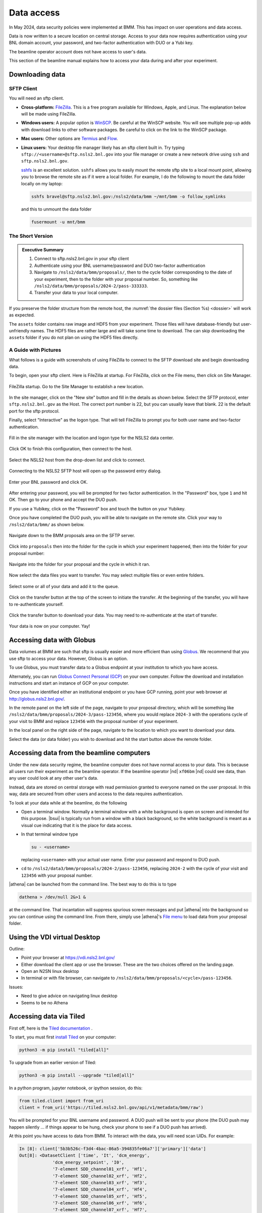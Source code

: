 ..
   This document was developed primarily by a NIST employee. Pursuant
   to title 17 United States Code Section 105, works of NIST employees
   are not subject to copyright protection in the United States. Thus
   this repository may not be licensed under the same terms as Bluesky
   itself.

   See the LICENSE file for details.

.. _data:

Data access
===========

In May 2024, data security policies were implemented at BMM.  This has
impact on user operations and data access.

Data is now written to a secure location on central storage.  Access
to your data now requires authentication using your BNL domain
account, your password, and two-factor authentication with DUO or a
Yubi key.

The beamline operator account does not have access to user's data.

This section of the beamline manual explains how to access your data
during and after your experiment.

Downloading data
----------------

SFTP Client
~~~~~~~~~~~

You will need an sftp client.  

+ **Cross-platform:** `FileZilla <https://filezilla-project.org/>`__.
  This is a free program available for Windows, Apple, and Linux.  The
  explanation below will be made using FileZilla.

+ **Windows users:** A popular option is `WinSCP
  <https://winscp.net/eng/index.php>`__. Be careful at the WinSCP
  website.  You will see multiple pop-up adds with download links to
  other software packages.  Be careful to click on the link to the
  WinSCP package.

+ **Mac users:** Other options are `Termius
  <https://termius.com/download/macos>`__
  and `Flow <http://fivedetails.com/flow/>`__.

+ **Linux users:** Your desktop file manager likely has an sftp client
  built in.  Try typing
  ``sftp://<username>@sftp.nsls2.bnl.gov`` into your file
  manager or create a new network drive using ``ssh`` and
  ``sftp.nsls2.bnl.gov``.

  `sshfs <https://github.com/libfuse/sshfs>`__ is an
  excellent solution.  ``sshfs`` allows you to easily
  mount the remote sftp site to a local mount point,
  allowing you to browse the remote site as if it were a
  local folder.  For example, I do the following to mount
  the data folder locally on my laptop:

  .. code-block:: bash
		  
     sshfs bravel@sftp.nsls2.bnl.gov:/nsls2/data/bmm ~/mnt/bmm -o follow_symlinks

  and this to unmount the data folder

  .. code-block:: bash

     fusermount -u mnt/bmm  



The Short Version
~~~~~~~~~~~~~~~~~


.. admonition:: Executive Summary

   #. Connect to sftp.nsls2.bnl.gov in your sftp client
   #. Authenticate using your BNL username/password and DUO two-factor
      authentication
   #. Navigate to ``/nsls2/data/bmm/proposals/``, then to the cycle
      folder corresponding to the date of your experiment, then to the
      folder with your proposal number.  So, something like 
      ``/nsls2/data/bmm/proposals/2024-2/pass-333333``.
   #. Transfer your data to your local computer.

If you preserve the folder structure from the remote host, the
:numref:`the dossier files (Section %s) <dossier>` will work as
expected.

The ``assets`` folder contains raw image and HDF5 from your
experiment.  Those files will have database-friendly but
user-unfriendly names.  The HDF5 files are rather large and will take
some time to download.  The can skip downloading the ``assets`` folder
if you do not plan on using the HDF5 files directly.


A Guide with Pictures
~~~~~~~~~~~~~~~~~~~~~

What follows is a guide with screenshots of using FileZilla to connect
to the SFTP download site and begin downloading data.

To begin, open your sftp client.  Here is FileZilla at startup.  For
FileZilla, click on the File menu, then click on Site Manager.

.. _fig-fz-startup:
.. figure:: _images/filezilla/filezilla_startup.png
   :target: _images/filezilla_startup.png
   :width: 50%
   :align: center

   FileZilla startup.  Go to the Site Manager to establish a new
   location.


In the site manager, click on the "New site" button and fill in the
details as shown below.  Select the SFTP protocol, enter
``sftp.nsls2.bnl.gov`` as the Host.  The correct port number is 22,
but you can usually leave that blank.  22 is the default port for the
sftp protocol.  

Finally, select "Interactive" as the logon type.  That will tell
FileZilla to prompt you for both user name and two-factor authentication.

.. _fig-fz-site_manager:
.. figure:: _images/filezilla/filezilla_site_manager.png
   :target: _images/filezilla_site_manager.png
   :width: 50%
   :align: center

   Fill in the site manager with the location and logon type for the
   NSLS2 data center.

Click OK to finish this configuration, then connect to the host.


.. _fig-fz-connect:
.. figure:: _images/filezilla/filezilla_connect.png
   :target: _images/filezilla_connect.png
   :width: 50%
   :align: center

   Select the NSLS2 host from the drop-down list and click to connect.


Connecting to the NSLS2 SFTP host will open up the password entry dialog.



.. _fig-fz-password:
.. figure:: _images/filezilla/filezilla_password.png
   :target: _images/filezilla_password.png
   :width: 50%
   :align: center

   Enter your BNL password and click OK.

After entering your password, you will be prompted for two factor
authentication.  In the "Password" box, type ``1`` and hit OK.  Then
go to your phone and accept the DUO push.  

If you use a Yubikey, click on the "Password" box and touch the button
on your Yubikey.

Once you have completed the DUO push, you will be able to navigate on
the remote site.  Click your way to ``/nsls2/data/bmm/`` as shown below.

.. _fig-fz-remote:
.. figure:: _images/filezilla/filezilla_remote.png
   :target: _images/filezilla_remote.png
   :width: 50%
   :align: center

   Navigate down to the BMM proposals area on the SFTP server.

Click into ``proposals`` then into the folder for the cycle in which
your experiment happened, then into the folder for your proposal
number:


.. _fig-fz-folder:
.. figure:: _images/filezilla/filezilla_folder.png
   :target: _images/filezilla_folder.png
   :width: 50%
   :align: center

   Navigate into the folder for your proposal and the cycle in which
   it ran.

Now select the data files you want to transfer.  You may select
multiple files or even entire folders.

.. _fig-fz-queue:
.. figure:: _images/filezilla/filezilla_queue.png
   :target: _images/filezilla_queue.png
   :width: 50%
   :align: center

   Select some or all of your data and add it to the queue.


Click on the transfer button at the top of the screen to initiate the
transfer.  At the beginning of the transfer, you will have to
re-authenticate yourself.

.. _fig-fz-transfer:
.. figure:: _images/filezilla/filezilla_transfer.png
   :target: _images/filezilla_transfer.png
   :width: 50%
   :align: center

   Click the transfer button to download your data.  You may need to
   re-authenticate at the start of transfer.

Your data is now on your computer.  Yay!


Accessing data with Globus
--------------------------

Data volumes at BMM are such that sftp is usually easier and more
efficient than using `Globus <https://www.globus.rog>`__.  We
recommend that you use sftp to access your data.  However,
Globus is an option.

To use Globus, you must transfer data to a Globus endpoint at your
institution to which you have access.  

Alternately, you can run `Globus Connect Personal (GCP)
<https://app.globus.org/collections/gcp>`__ on your own computer.
Follow the download and installation instructions and start an
instance of GCP on your computer.

Once you have identified either an institutional endpoint or you have
GCP running, point your web browser at http://globus.nsls2.bnl.gov/.

In the remote panel on the left side of the page, navigate to your
proposal directory, which will be something like
``/nsls2/data/bmm/proposals/2024-3/pass-123456``, where you would
replace ``2024-3`` with the operations cycle of your visit to BMM and
replace ``123456`` with the proposal number of your experiment.

In the local panel on the right side of the page, navigate to the
location to which you want to download your data.

Select the data (or data folder) you wish to download and hit the
start button above the remote folder.


Accessing data from the beamline computers
------------------------------------------

Under the new data security regime, the beamline computer does not
have normal access to your data.  This is because all users run their
experiment as the beamline operator.  If the beamline operator |nd|
``xf06bm`` |nd| could see data, than any user could look at any other
user's data.

Instead, data are stored on central storage with read permission
granted to everyone named on the user proposal.  In this way, data are
secured from other users and access to the data requires
authentication.

To look at your data while at the beamline, do the following

+ Open a terminal window.  Normally a terminal window with a white
  background is open on screen and intended for this purpose.
  |bsui| is typically run from a window with a black background, so
  the white background is meant as a visual cue indicating that it is
  the place for data access.

+ In that terminal window type

  .. code-block:: bash

     su - <username>

  replacing ``<username>`` with your actual user name. Enter your
  password and respond to DUO push.

+ ``cd`` to ``/nsls2/data3/bmm/proposals/2024-2/pass-123456``, replacing
  ``2024-2`` with the cycle of your visit and ``123456`` with your
  proposal number.

|athena| can be launched from the command line.  The best way to do this
is to type

.. code-block:: bash

   dathena > /dev/null 2&>1 &

at the command line.  That incantation will suppress spurious screen
messages and put |athena| into the background so you can continue using
the command line.  From there, simply use |athena|'s `File menu
<https://bruceravel.github.io/demeter/documents/Athena/import/index.html>`__
to load data from your proposal folder.


.. _using_vdi:

Using the VDI virtual Desktop
-----------------------------

.. todo:: Details needed

Outline:

+ Point your browser at https://vdi.nsls2.bnl.gov/
+ Either download the client app or use the browser.  These are the
  two choices offered on the landing page.
+ Open an N2SN linux desktop
+ In terminal or with file browser, can navigate to
  ``/nsls2/data/bmm/proposals/<cycle>/pass-123456``.

Issues:

+ Need to give advice on navigating linux desktop
+ Seems to be no Athena


Accessing data via Tiled
------------------------

First off, here is the `Tiled documentation
<https://blueskyproject.io/tiled/index.html>`__ .

To start, you must first `install Tiled
<https://blueskyproject.io/tiled/tutorials/installation.html>`__ on
your computer:

.. code-block:: shell

   python3 -m pip install "tiled[all]"

To upgrade from an earlier version of Tiled:

.. code-block:: shell

   python3 -m pip install --upgrade "tiled[all]"

In a python program, jupyter notebook, or ipython session, do this:

.. code-block:: python

   from tiled.client import from_uri
   client = from_uri('https://tiled.nsls2.bnl.gov/api/v1/metadata/bmm/raw')

You will be prompted for your BNL username and password.  A DUO push
will be sent to your phone (the DUO push may happen silently ... if
things appear to be hung, check your phone to see if a DUO push has
arrived). 

At this point you have access to data from BMM.  To interact with the
data, you will need scan UIDs.  For example:

.. code-block:: text

   In [8]: client['5b3b526c-f3d4-4bac-86a5-394835fe06a7']['primary']['data']
   Out[8]: <DatasetClient ['time', 'It', 'dcm_energy', 
		'dcm_energy_setpoint', 'I0', 
		'7-element SDD_channel01_xrf', 'Hf1', 
		'7-element SDD_channel02_xrf', 'Hf2', 
		'7-element SDD_channel03_xrf', 'Hf3',
		'7-element SDD_channel04_xrf', 'Hf4',
		'7-element SDD_channel05_xrf', 'Hf5',
		'7-element SDD_channel06_xrf', 'Hf6',
		'7-element SDD_channel07_xrf', 'Hf7',
		'dwti_dwell_time', 'dwti_dwell_time_setpoint', 'Ir']>

The measurement in this example was fluorescence XAS using the
7-element detector.  So |mu|\ (E) data can be plotted like so:

.. code-block:: python

   import matplotlib.pyplot as plt
   uid = '5b3b526c-f3d4-4bac-86a5-394835fe06a7'
   dataset = client[uid]['primary']['data']
   energy = dataset['dcm_energy']
   i0 = dataset['I0']
   ifluo = (dataset['Hf1'] + dataset['Hf2'] + dataset['Hf3'] +
            dataset['Hf4'] + dataset['Hf5'] + dataset['Hf6'] + dataset['Hf7'])
   plt.plot(energy, ifluo/i0)


The ion chamber signals will always be called ``I0``, ``It``, and
``Ir``.  The fluorescence signals will always be the one- or
two-letter symbol of the element being measured followed by the
detector channel number.

You can know the element being measured in any XAS record by checking
the metadata:

.. code-block:: python

   client[uid].metadata['start']['XDI']['Element']['symbol']


You can find the UID of a scan by examining the header of an
:numref:`XAS data file (see Section %s) <xdiexample>`.  Look for
the line that starts ``# Scan.uid:``.

.. Admonition:: Searching

   #. Need an explanation of doing datetime searches to get data
      from a specific experiment.

   #. Need an example of searching for a specific GUP or SAF to
      get data from a specific experiment.



Accessing data via Jupyter
--------------------------

.. todo:: Details needed

Why is data security important?
-------------------------------

For those who have been coming to NSLS-II over the last decade, this
new emphasis on data security might be a bit surprising.  In short,
the new data security model is consistent with Department of Energy
data policies.

Recently, there were a pair of incidents involving accidental leaks of
sensitive synchrotron data to unauthorized parties.  This sort of
violation of DOE policy can have an impact on the authorization to
operate NSLS-II as a user facility.  Safe operations of the facility
includes data security.

As a result, our Data Science and Systems Integration team at NSLS-II
has been begun moving the beamlines to a data acquisition model that
includes sound data security practices.  BMM volunteered to be an
early adopter of the new data security practices.  We now provide an
excellent user experience at BMM that also includes secure data
management.


Map of the data server
----------------------

Each beamline has a storage location.  In the case of BMM, the data
are at ``/nsls2/data/bmm/proposals``.  As show in the right of
:numref:`Figure %s <datastorage>`, the proposals folder has
folders for each cycle.  In each cycle folder, there are folders for
the experiments in that cycle.

The permissions in the cycle folder,
e.g. ``/nsls2/data/bmm/proposals/2025-1``, are such that no one can
write files, although anyone is able to see the list of experiment
folders.

The permissions in an experiment folder,
e.g. ``/nsls2/data/bmm/proposals/2025-1/pass-316886``, are such that
anyone listed on the proposal can read and write.  Beamline staff are
also able to read and write in all experiment folders.  This extends
to making new folders, which will inherit the same permissions.  Thus,
the user is able to organize their data as they wish.  New files |nd|
|athena| project files, spreadsheets, PowerPoint files, whatever |nd|
can also be written to this folder.

.. attention::

   The beamline user, ``xf06bm``, **cannot** read or write in the
   experiment folder.  To interact with the contents of the experiment
   folder, users must authenticate themselves.  This can be done with
   :numref:`VDI (see Section %s) <using_vdi>` or by using the ``su``
   command in a terminal window.



.. subfigure::  ABC
   :layout-sm: ABC
   :gap: 8px
   :subcaptions: above
   :name: datastorage
   :class-grid: outline

   .. image:: _images/datasec/proposals.png

   .. image:: _images/datasec/cycle.png

   .. image:: _images/datasec/data.png

   (Left) The beamline proposals folder contains a folder for every
   cycle since 2014-3, when NSLS-II started.  (Middle) Each cycle
   folder contains a folder for each experiment that cycle. (Right)
   The experiment folder is where your data are written.


In each experiment folder is a folder called ``assets``.  The
permissions in the assets folder and all its subfolders are such that
users and beamline staff can read files, but cannot write, modify, or
delete files.

In the asstes folder, there is one folder for each instrument at the
beamline.  Each instrument is configured to write its data into its
assets folder.  Because this is raw, unprocessed, uninterpreted data,
it is considered a sort of ground truth of the measurement.  That is
the reason for the restrictive permissions on the assets folder.  Any
interpretation of assets data by the user should be written elsewhere
in the experiments folder.

For example, the HDF5 files containing the XRF spectra from the
Xspress3 at each point in an XAFS scan are written to the
``xspress3-1`` folder.



.. subfigure::  AB
   :layout-sm: AB
   :gap: 8px
   :subcaptions: above
   :name: assetsfolder
   :class-grid: outline

   .. image:: _images/datasec/assets.png

   .. image:: _images/datasec/dated.png

   (Left) Assets folder contains one folder for each instrument at the
   beamline. (Right) Instrument folders often have dated subfolders.
   The Ophyd objects interacting with these instruments are often
   configured to use the dated folders automatically.


.. note::

   The data folders for all beamlines work as described here.
